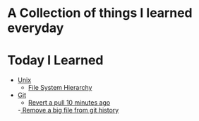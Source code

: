 * A Collection of things I learned everyday
* Today I Learned
  - [[file:unix.org][Unix]]
    - [[file:unix.org::*File%20System%20Hierarchy][File System Hierarchy]] 
  - [[file:git.org][Git]]
    - [[file:git.org::*Revert%20a%20pull%2010%20minutes%20ago][Revert a pull 10 minutes ago]] 
    -[[file:git.org::*Remove%20a%20big%20file%20from%20git%20history][ Remove a big file from git history]] 
